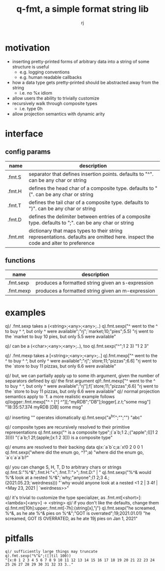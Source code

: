 #+TITLE:q-fmt, a simple format string lib
#+AUTHOR:rj

* motivation
- inserting pretty-printed forms of arbitrary data into a string of some structure is useful
  - e.g. logging conventions
  - e.g. human readable callbacks
- how a data type gets pretty-printed should be abstracted away from the string
  - i.e. no %x idiom
- allow users the ability to trivially customize
- recursively walk through composite types
  - i.e. type 0h
- allow projection semantics with dynamic arity

* interface
** config params
| name    | description                                                                                                                     |
|---------+---------------------------------------------------------------------------------------------------------------------------------|
| .fmt.S  | separator that defines insertion points. defaults to "^". can be any char or string                                             |
| .fmt.H  | defines the head char of a composite type. defaults to "(". can be any char or string                                           |
| .fmt.T  | defines the tail char of a composite type. defaults to ")". can be any char or string                                           |
| .fmt.D  | defines the delimiter between entries of a composite type. defaults to ";". can be any char or string                           |
| .fmt.mt | dictionary that maps types to their string representations. defaults are omitted here. inspect the code and alter to preference |
** functions
| name      | description                                       |
|-----------+---------------------------------------------------|
| .fmt.sexp | produces a formatted string given an s-expression |
| .fmt.mexp | produces a formatted string given an m-expression |

* examples
q)/ .fmt.sexp takes a (<string>;<any>;<any>;..)
q).fmt.sexp("^ went to the ^ to buy ^ ^, but only ^ were available";"rj";`market;10;"pies";5.5)
"rj went to the `market to buy 10 pies, but only 5.5 were available"

q)/ can be a (<char>;<any>;<any>;..), too
q).fmt.sexp("^";1 2 3)
"1 2 3"

q)/ .fmt.mexp takes a [<string>;<any>;<any>;..]
q).fmt.mexp["^ went to the ^ to buy ^ ^, but only ^ were available";"rj";`store;11;"pizzas";6.6]
"rj went to the `store to buy 11 pizzas, but only 6.6 were available"

q)/ but, we can partially apply up to some ith argument, given the number of separators defined by
q)/ the first argument
q)f:.fmt.mexp["^ went to the ^ to buy ^ ^, but only ^ were available";"rj"];f[`store;11;"pizzas";6.6]
"rj went to the `store to buy 11 pizzas, but only 6.6 were available"
q)/ normal projection semantics apply to `f. a more realistic example follows
q)logger:.fmt.mexp["^ ^ [^] ^"][;"myRDB";"DB"];logger[.z.t;"some msg"]
"18:35:57.374 myRDB [DB] some msg"

q)/ inserting "" operates idiomatically
q).fmt.sexp("a^b^c";"";"")
"abc"

q)/ composite types are recursively resolved to their primitive representations
q).fmt.sexp("^ is a composite type";(`a`b;1 2.;("apple";([]1 2 3))))
"(`a`b;1 2f;(apple;[x:1 2 3])) is a composite type"

q)/ enums are resolved to their backing data
q)x:`a`b`c;a:`x!0 2 0 0 1
q).fmt.sexp("where did the enum go, ^?";a)
"where did the enum go, `a`c`a`a`b?"

q)/ you can change S, H, T, D to arbitrary chars or strings
q).fmt.S:"%^&";.fmt.H:"<";.fmt.T:">";.fmt.D:" | "
q).fmt.sexp("%^& would %^& look at a nested %^&";`why;"anyone";(1 2;3 4.;(2021.05.23;`weirdness)))
"`why would anyone look at a nested <1 2 | 3 4f | <May 23, 2021 | `weirdness>>"

q)/ it's trivial to customize the type specializer, as .fmt.mt[<short>]:<lambda>[<any>] -> <string>
q)/ if you don't like the defaults, change them
q).fmt.mt[10h]:upper;.fmt.mt[-7h]:{string[x],"j"}
q).fmt.sexp("he screamed, %^&, as he ate %^& pies on %^&";"GOT is overrated";19;2021.01.01)
"he screamed, GOT IS OVERRATED, as he ate 19j pies on Jan 1, 2021"

* pitfalls
#+BEGIN_EXAMPLE
q)/ sufficiently large things may truncate
q).fmt.sexp("%^&";([]til 100))
"[x:0 1 2 3 4 5 6 7 8 9 10 11 12 13 14 15 16 17 18 19 20 21 22 23 24 25 26 27 28 29 30 31 32 33 3.."
#+END_EXAMPLE
